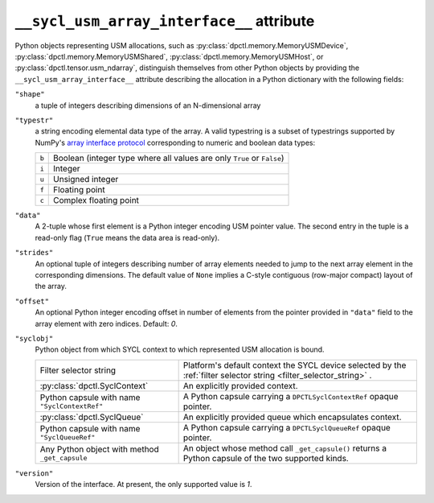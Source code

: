 .. _suai_attribute:

``__sycl_usm_array_interface__`` attribute
==========================================

Python objects representing USM allocations, such as :py:class:`dpctl.memory.MemoryUSMDevice`,
:py:class:`dpctl.memory.MemoryUSMShared`, :py:class:`dpctl.memory.MemoryUSMHost`,
or :py:class:`dpctl.tensor.usm_ndarray`, distinguish themselves from other Python objects
by providing the ``__sycl_usm_array_interface__`` attribute describing the allocation in a
Python dictionary with the following fields:

``"shape"``
    a tuple of integers describing dimensions of an N-dimensional array

``"typestr"``
    a string encoding elemental data type of the array. A valid typestring is a subset of
    typestrings supported by NumPy's `array interface protocol <numpy_array_interface_>`_
    corresponding to numeric and boolean data types:

    =====  ================================================================
    ``b``  Boolean (integer type where all values are only ``True`` or
           ``False``)
    ``i``  Integer
    ``u``  Unsigned integer
    ``f``  Floating point
    ``c``  Complex floating point
    =====  ================================================================

``"data"``
    A 2-tuple whose first element is a Python integer encoding USM pointer value.
    The second entry in the tuple is a read-only flag (``True`` means the data area
    is read-only).

``"strides"``
    An optional tuple of integers describing number of array elements needed to jump
    to the next array element in the corresponding dimensions. The default value of ``None``
    implies a C-style contiguous (row-major compact) layout of the array.

``"offset"``
    An optional Python integer encoding offset in number of elements from the pointer
    provided in ``"data"`` field to the array element with zero indices. Default: `0`.

``"syclobj"``
    Python object from which SYCL context to which represented USM allocation is bound.

    ==============================================  =======================================
    Filter selector string                          Platform's default context
                                                    the SYCL device selected by the
                                                    :ref:`filter selector string <filter_selector_string>`
                                                    .
    :py:class:`dpctl.SyclContext`                   An explicitly provided context.
    Python capsule with name ``"SyclContextRef"``   A Python capsule carrying a
                                                    ``DPCTLSyclContextRef`` opaque pointer.
    :py:class:`dpctl.SyclQueue`                     An explicitly provided queue which
                                                    encapsulates context.
    Python capsule with name ``"SyclQueueRef"``     A Python capsule carrying a
                                                    ``DPCTLSyclQueueRef`` opaque pointer.
    Any Python object with method ``_get_capsule``  An object whose method call
                                                    ``_get_capsule()`` returns a Python
                                                    capsule of the two supported kinds.
    ==============================================  =======================================

``"version"``
    Version of the interface. At present, the only supported value is `1`.


.. _numpy_array_interface: https://numpy.org/doc/stable/reference/arrays.interface.html
